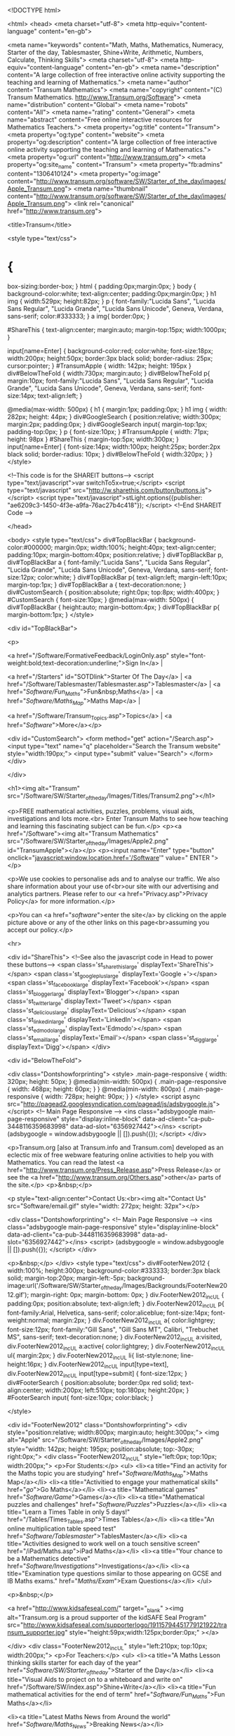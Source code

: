 
<!DOCTYPE html>

<html>
<head>
<meta charset="utf-8"> 
<meta http-equiv="content-language" content="en-gb">

<meta name="keywords" content="Math,  Maths,  Mathematics,  Numeracy, Starter of the day, Tablesmaster, Shine+Write, Arithmetic, Numbers, Calculate, Thinking Skills">
<meta charset="utf-8"> 
<meta http-equiv="content-language" content="en-gb">
<meta name="description" content="A large collection of free interactive online activity supporting the teaching and learning of Mathematics.">
<meta name="author" content="Transum Mathematics">
<meta name="copyright" content="(C) Transum Mathematics. http://www.Transum.org/Software">
<meta name="distribution" content="Global">
<meta name="robots" content="All">
<meta name="rating" content="General">
<meta name="abstract" content="Free online interactive resources for Mathematics Teachers.">
<meta property="og:title" content="Transum">
<meta property="og:type" content="website">
<meta property="og:description" content="A large collection of free interactive online activity supporting the teaching and learning of Mathematics.">
<meta property="og:url" content="http://www.transum.org">
<meta property="og:site_name" content="Transum">
<meta property="fb:admins" content="1306410124">
<meta property="og:image" content="http://www.transum.org/software/SW/Starter_of_the_day/images/Apple_Transum.png">
<meta name="thumbnail" content="http://www.transum.org/software/SW/Starter_of_the_day/images/Apple_Transum.png">
<link rel="canonical" href="http://www.transum.org">


<title>Transum</title>


<style type="text/css">
* {
	box-sizing:border-box;
}
html {
	padding:0px;margin:0px;
}
body {
	background-color:white;
	text-align:center;
	padding:0px;margin:0px;
}
h1 img {
	width:529px;
	height:82px;
}
p {
	font-family:"Lucida Sans", "Lucida Sans Regular", "Lucida Grande", "Lucida Sans Unicode", Geneva, Verdana, sans-serif;
	color:#333333;
}
a img{
	border:0px;
}

#ShareThis {
	text-align:center;
	margin:auto;
	margin-top:15px;
	width:1000px;
}

input[name=Enter] {
	background-color:red;
	color:white;
	font-size:18px;
	width:200px;
	height:50px;
	border:3px black solid;
	border-radius: 25px;
	cursor:pointer;
}
#TransumApple {
	width: 142px;
	height: 195px
}
div#BelowTheFold {
	width:730px;
	margin:auto;
}
div#BelowTheFold p{
	margin:10px;
	font-family:"Lucida Sans", "Lucida Sans Regular", "Lucida Grande", "Lucida Sans Unicode", Geneva, Verdana, sans-serif;
	font-size:14px;
	text-align:left;
}

@media(max-width: 500px) {
	h1 {
		margin:1px;
		padding:0px;
	}
	h1 img {
		width: 282px;
		height: 44px;
	}
	div#GoogleSearch {
		position:relative;
		width:300px;
		margin:2px;
		padding:0px;
	}
	div#GoogleSearch input{
		margin-top:1px;
		padding-top:0px;
	}
	p {
		font-size:10px;
	}
	#TransumApple {
		width: 71px;
		height: 98px
	}
	#ShareThis {
		margin-top:5px;
		width:300px;
	}
	input[name=Enter] {
	font-size:14px;
	width:100px;
	height:25px;
	border:2px black solid;
	border-radius: 10px;
	}
	div#BelowTheFold {
		width:320px;
	}
}
</style>

				<!--This code is for the SHAREIT buttons-->
				<script type="text/javascript">var switchTo5x=true;</script>
				<script type="text/javascript" src="http://w.sharethis.com/button/buttons.js"></script>
				<script type="text/javascript">stLight.options({publisher: "ae6209c3-1450-4f3e-a9fa-76ac27b4c418"}); </script>
				<!--End SHAREIT Code -->

</head>

<body>
<style type="text/css">
div#TopBlackBar {
	background-color:#000000;
	margin:0px;
	width:100%;
	height:40px;
	text-align:center;
	padding:10px;
	margin-bottom:40px;
	position:relative;
}
div#TopBlackBar p, div#TopBlackBar a {
	font-family:"Lucida Sans", "Lucida Sans Regular", "Lucida Grande", "Lucida Sans Unicode", Geneva, Verdana, sans-serif;
	font-size:12px;
	color:white;
}
div#TopBlackBar p{
	text-align:left;
	margin-left:10px;
	margin-top:1px;
}
div#TopBlackBar a {
	text-decoration:none;
}
div#CustomSearch {
	position:absolute;
	right:0px;
	top:8px;
	width:400px;
}
#CustomSearch {
	font-size:10px;
}
@media(max-width: 500px) {
	div#TopBlackBar {
		height:auto;
		margin-bottom:4px;
	}
	div#TopBlackBar p{
		margin-bottom:1px;
	}
</style>

<div id="TopBlackBar">

<p>

<a href="/Software/FormativeFeedback/LoginOnly.asp" style="font-weight:bold;text-decoration:underline;">Sign In</a> |

<a href="/Starters" id="SOTDlink">Starter Of The Day</a> | 
<a href="/Software/Tablesmaster/Tablesmaster.asp">Tablesmaster</a> | 
<a href="/Software/Fun_Maths/">Fun&nbsp;Maths</a> | <a href="/Software/Maths_Map/">Maths Map</a> | 
 
<a href="/Software/Transum_Topics.asp">Topics</a> | 
<a href="/Software/">More</a></p>

	<div id="CustomSearch">
			<form method="get" action="/Search.asp">
				<input type="text" name="q" placeholder="Search the Transum website" style="width:190px;">
				<input type="submit" value="Search">
			</form>
	</div>



</div>


<h1><img alt="Transum" src="/Software/SW/Starter_of_the_day/Images/Titles/Transum2.png"></h1>


<p>FREE mathematical activities, puzzles, problems, visual aids, investigations and lots more.<br>
   Enter Transum Maths to see how teaching and learning this fascinating subject can be fun.</p>
<p><a href="/Software"><img alt="Transum Mathematics" src="/Software/SW/Starter_of_the_day/Images/Apple2.png" id="TransumApple"></a></p>
<p><input name="Enter" type="button" onclick="javascript:window.location.href='/Software'" value=" ENTER "></p>



<p>We use cookies to personalise ads and to analyse our traffic. We also share information about your use of<br>our site with our advertising and analytics partners. Please refer to our <a href="Privacy.asp">Privacy Policy</a> for more information.</p>

<p>You can <a href="/software/">enter the site</a> by clicking on the apple picture above or any of the other links on this page<br>assuming you accept our policy.</p>



<hr>

<div id="ShareThis">
				<!--See also the javascript code in Head to power these buttons-->
				<span class='st_sharethis_large' displayText='ShareThis'></span>
				<span class='st_googleplus_large' displayText='Google +'></span>
				<span class='st_facebook_large' displayText='Facebook'></span>
				<span class='st_blogger_large' displayText='Blogger'></span>
				<span class='st_twitter_large' displayText='Tweet'></span>
				<span class='st_delicious_large' displayText='Delicious'></span>
				<span class='st_linkedin_large' displayText='LinkedIn'></span>
				<span class='st_edmodo_large' displayText='Edmodo'></span>
				<span class='st_email_large' displayText='Email'></span>
				<span class='st_digg_large' displayText='Digg'></span>
</div>


<div id="BelowTheFold">



<div class="Dontshowforprinting">
	<style>
		.main-page-responsive { width: 320px; height: 50px; }
		@media(min-width: 500px) { .main-page-responsive { width: 468px; height: 60px; } }
		@media(min-width: 800px) { .main-page-responsive { width: 728px; height: 90px; } }
	</style>
	<script async src="http://pagead2.googlesyndication.com/pagead/js/adsbygoogle.js"></script>
	<!-- Main Page Responsive -->
	<ins class="adsbygoogle main-page-responsive"
     	style="display:inline-block"
     	data-ad-client="ca-pub-3448116359683998"
     	data-ad-slot="6356927442"></ins>
	<script>
		(adsbygoogle = window.adsbygoogle || []).push({});
	</script>
</div>


<p>Transum.org [also at Transum.info and Transum.com] developed as an eclectic mix of free webware featuring online activities to help you with 
			Mathematics. You can read the latest <a href="http://www.transum.org/Press_Release.asp">Press Release</a> or see the <a href="http://www.transum.org/Others.asp">other</a> parts of the site.</p>
	<p>&nbsp;</p>
			
<p style="text-align:center">Contact Us:<br><img alt="Contact Us" src="Software/email.gif" style="width: 272px; height: 32px"></p>


<div class="Dontshowforprinting">
	<!-- Main Page Responsive -->
	<ins class="adsbygoogle main-page-responsive"
     	style="display:inline-block"
     	data-ad-client="ca-pub-3448116359683998"
     	data-ad-slot="6356927442"></ins>
	<script>
		(adsbygoogle = window.adsbygoogle || []).push({});
	</script>
</div>



<p>&nbsp;</p>
</div>
<style type="text/css">
div#FooterNew2012 {
	width:100%; height:300px; background-color:#333333; border:3px black solid; margin-top:20px; margin-left:-5px;
	background-image:url('/Software/SW/Starter_of_the_day/Images/Backgrounds/FooterNew2012.gif');
	margin-right: 0px;
	margin-bottom: 0px;
}
div.FooterNew2012_inc_UL {
	padding:0px;
	position:absolute;
	text-align:left;
}
div.FooterNew2012_inc_UL p{
	font-family:Arial, Helvetica, sans-serif;
	color:aliceblue;
	font-size:14px;
	font-weight:normal;
	margin:2px;
}
div.FooterNew2012_inc_UL a{
	color:lightgrey;
	font-size:12px;
	font-family:"Gill Sans", "Gill Sans MT", Calibri, "Trebuchet MS", sans-serif;
	text-decoration:none;
}
div.FooterNew2012_inc_UL a:visited, div.FooterNew2012_inc_UL a:active{
	color:lightgrey;
}
div.FooterNew2012_inc_UL ul{
	margin:2px;
}
div.FooterNew2012_inc_UL li{
	list-style:none;
	line-height:16px;
}
div.FooterNew2012_inc_UL input[type=text], div.FooterNew2012_inc_UL input[type=submit] {
	font-size:12px;
}
div#FooterSearch {
	position:absolute;
	border:0px red solid;
	text-align:center;
	width:200px;
	left:510px; 
	top:180px;
	height:20px; 
}
#FooterSearch input{
	font-size:10px;
	color:black;
}

</style>


<div id="FooterNew2012" class="Dontshowforprinting">
	<div style="position:relative; width:800px; margin:auto; height:300px;">
		<img alt="Apple" src="/Software/SW/Starter_of_the_day/Images/Apple2.png" style="width: 142px; height: 195px; position:absolute; top:-30px; right:0px;">
		<div class="FooterNew2012_inc_UL" style="left:0px; top:10px; width:200px;">
			<p>For Students:</p>
			<ul>
	<li><a title="Find an activity for the Maths topic you are studying" href="/Software/Maths_Map/">Maths Map</a></li>
	<li><a title="Activitied to engage your mathematical skills" href="/go/">Go Maths</a></li>
	<li><a title="Mathematical games" href="/Software/Game/">Games</a></li>
	<li><a title="Mathematical puzzles and challenges" href="/Software/Puzzles/">Puzzles</a></li>
	<li><a title="Learn a Times Table in only 5 days!" href="/Tables/Times_Tables.asp">Times Tables</a></li>
	<li><a title="An online multiplication table speed test" href="/Software/Tablesmaster/">TablesMaster</a></li>
	<li><a title="Activities designed to work well on a touch sensitive screen" href="/iPad/Maths.asp">iPad Maths</a></li>
	<li><a title="Your chance to be a Mathematics detective" href="/Software/Investigations/">Investigations</a></li>
	<li><a title="Examination type questions similar to those appearing on GCSE and IB Maths exams." href="/Maths/Exam/">Exam Questions</a></li>
</ul>


			<p>&nbsp;</p>
			
			<a href="http://www.kidsafeseal.com/" target="_blank" ><img alt="Transum.org is a proud supporter of the kidSAFE Seal Program" src="http://www.kidsafeseal.com/supporterlogo/19115794451779121922/transum_supporter.jpg" style="height:59px;width:125px;border:0px;" ></a> 
			
		</div>
		<div class="FooterNew2012_inc_UL" style="left:210px; top:10px; width:200px;">
			<p>For Teachers:</p>
			<ul>
	<li><a title="A Maths Lesson thinking skills starter for each day of the year" href="/Software/SW/Starter_of_the_day/">Starter of the Day</a></li>
	<li><a title="Visual Aids to project on to a whiteboard and write on" href="/Software/SW/index.asp">Shine+Write</a></li>
	<li><a title="Fun mathematical activities for the end of term" href="/Software/Fun_Maths/">Fun Maths</a></li>
	
	<li><a title="Latest Maths News from Around the world" href="/Software/Maths_News/">Breaking News</a></li>
	
	<li><a title="Let the Random Student Generator pick a name at random from your class list" href="/Software/RandomStudents/">Random Names</a></li>
	
	
	<li><a title="Some of the videos available on YouTube that may be of use in Mathematics lessons" href="/Software/SW/YouTube/">Maths Videos</a></li>
	
	<!--
	<li><a title="Getting the best out of portable technology for pupils in Mathematics lessons" href="/Software/OnetoOne/">Laptops in Lessons</a></li>	
	-->
	
	<li><a title="Some fun activities for your pupils at the end of Term" href="/Software/Fun_Maths/End_of_Term.asp">End of Term</a></li>
	
	<li><a title="Our online student information management system and lesson planner" href="/Software/FormativeFeedback/">Class Admin</a></li>
	<li><a id="NC" title="The English National Curriculum for Mathematics and Thinking Skills" href="/Maths/National_Curriculum/" >National Curriculum</a></li>
</ul>
		</div>
		<div class="FooterNew2012_inc_UL" style="left:420px; top:10px; width:200px;">
			<p>For All:</p>
			<ul>

	<li><a title="Sign in or subscribe to Transum" href="/Software/FormativeFeedback/LoginOnly.asp">Sign In</a></li>

	<li><a title="Buy a licence to use Transum at your school" href="/Software/Transum_Buy.asp">Create An Account</a></li>
	<li><a title="Our front door" href="/">Home</a></li>
	<li><a title="What is Transum?" href="/software/Transum_About.asp">About Transum</a></li>
	<li><a title="Find activities to go with the topic you are studying" href="/software/Transum_Topics.asp">Topics</a></li>
	<li><a title="Supporting parents supporting their children in Mathematics" href="/Parents/">Parents</a></li>
	<li><a title="Find out about privacy on the Transum website" href="/Privacy.asp">Privacy Policy</a></li>
	<li><a title="Contact us by email" href="/software/Transum_About.asp">Contact Us</a></li>
	<li><a title="Buy mathematical resources" href="/Software/Transum_Products.asp">Shop</a></li>
</ul>


		</div>
	

	<div id="FooterSearch">
			<form method="get" action="/Search.asp">
				<input type="text" name="q" placeholder="Search Transum" style="width:120px;">
				<input type="submit" value="Search">
			</form>
	</div>
	
	
		<p style="text-align:center;"><a title="Transum" style="font-family:'Courier New', Courier, monospace; color:silver; font-size:18px; font-weight:bold; text-decoration:none; position:absolute; bottom:25px; left:280px;" href="http://www.transum.org/Software">&copy;1997-2018 WWW.TRANSUM.ORG</a></p>
	</div>
</div>



<!-- GOOGLE ANALYTICS START -->
<script type="text/javascript">

  var _gaq = _gaq || [];
  _gaq.push(['_setAccount', 'UA-1403440-1']);
  _gaq.push(['_trackPageview']);

  (function() {
    var ga = document.createElement('script'); ga.type = 'text/javascript'; ga.async = true;
    ga.src = ('https:' == document.location.protocol ? 'https://ssl' : 'http://www') + '.google-analytics.com/ga.js';
    var s = document.getElementsByTagName('script')[0]; s.parentNode.insertBefore(ga, s);
  })();

</script>
<!-- GOOGLE ANALYTICS END -->


</body>

</html>